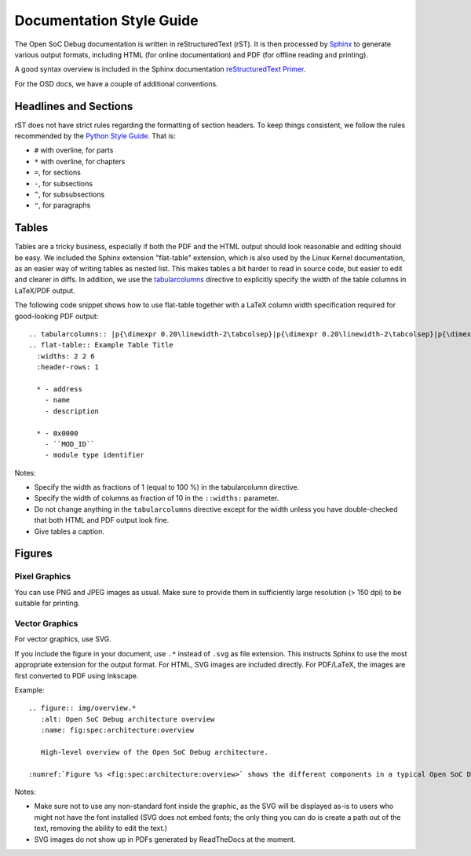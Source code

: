 Documentation Style Guide
=========================

The Open SoC Debug documentation is written in reStructuredText (rST).
It is then processed by `Sphinx <http://www.sphinx-doc.org>`_ to generate various output formats, including HTML (for online documentation) and PDF (for offline reading and printing).

A good syntax overview is included in the Sphinx documentation `reStructuredText Primer <http://www.sphinx-doc.org/en/stable/rest.html>`_.

For the OSD docs, we have a couple of additional conventions.

Headlines and Sections
----------------------
rST does not have strict rules regarding the formatting of section headers.
To keep things consistent, we follow the rules recommended by the `Python Style Guide <https://docs.python.org/devguide/documenting.html#sections>`_.
That is:

- ``#`` with overline, for parts
- ``*`` with overline, for chapters
- ``=``, for sections
- ``-``, for subsections
- ``^``, for subsubsections
- ``"``, for paragraphs

Tables
------

Tables are a tricky business, especially if both the PDF and the HTML output should look reasonable and editing should be easy.
We included the Sphinx extension "flat-table" extension, which is also used by the Linux Kernel documentation, as an easier way of writing tables as nested list. This makes tables a bit harder to read in source code, but easier to edit and clearer in diffs.
In addition, we use the `tabularcolumns <http://www.sphinx-doc.org/en/stable/markup/misc.html#directive-tabularcolumns>`_ directive to explicitly specify the width of the table columns in LaTeX/PDF output.

The following code snippet shows how to use flat-table together with a LaTeX column width specification required for good-looking PDF output::

  .. tabularcolumns:: |p{\dimexpr 0.20\linewidth-2\tabcolsep}|p{\dimexpr 0.20\linewidth-2\tabcolsep}|p{\dimexpr 0.60\linewidth-2\tabcolsep}|
  .. flat-table:: Example Table Title
    :widths: 2 2 6
    :header-rows: 1

    * - address
      - name
      - description

    * - 0x0000
      - ``MOD_ID``
      - module type identifier

Notes:

- Specify the width as fractions of 1 (equal to 100 %) in the tabularcolumn directive.
- Specify the width of columns as fraction of 10 in the ``::widths:`` parameter.
- Do not change anything in the ``tabularcolumns`` directive except for the width unless you have double-checked that both HTML and PDF output look fine.
- Give tables a caption.

Figures
-------

Pixel Graphics
^^^^^^^^^^^^^^
You can use PNG and JPEG images as usual.
Make sure to provide them in sufficiently large resolution (> 150 dpi) to be suitable for printing.


Vector Graphics
^^^^^^^^^^^^^^^

For vector graphics, use SVG.

If you include the figure in your document, use ``.*`` instead of ``.svg`` as file extension.
This instructs Sphinx to use the most appropriate extension for the output format.
For HTML, SVG images are included directly.
For PDF/LaTeX, the images are first converted to PDF using Inkscape.

Example::

  .. figure:: img/overview.*
     :alt: Open SoC Debug architecture overview
     :name: fig:spec:architecture:overview

     High-level overview of the Open SoC Debug architecture.

  :numref:`Figure %s <fig:spec:architecture:overview>` shows the different components in a typical Open SoC Debug-based debug system.


Notes:

- Make sure not to use any non-standard font inside the graphic, as the SVG will be displayed as-is to users who might not have the font installed (SVG does not embed fonts; the only thing you can do is create a path out of the text, removing the ability to edit the text.)
- SVG images do not show up in PDFs generated by ReadTheDocs at the moment.

